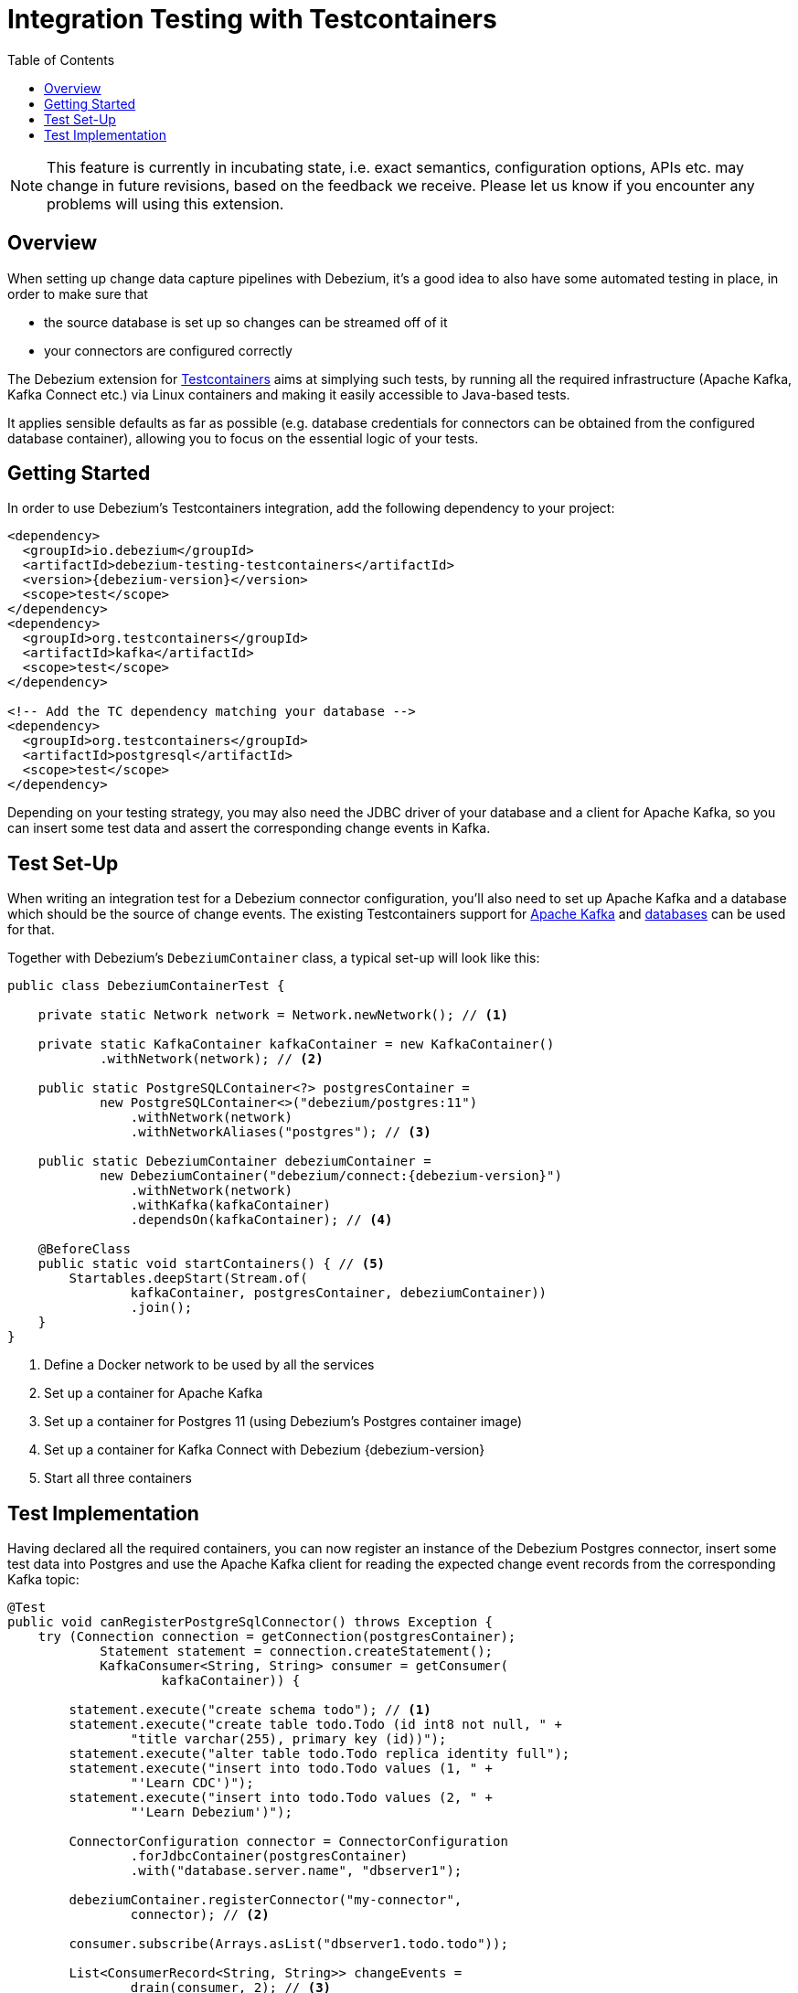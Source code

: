 = Integration Testing with Testcontainers

:toc:
:toc-placement: macro
:linkattrs:
:icons: font
:source-highlighter: highlight.js

toc::[]

[NOTE]
====
This feature is currently in incubating state, i.e. exact semantics, configuration options, APIs etc. may change in future revisions, based on the feedback we receive.
Please let us know if you encounter any problems will using this extension.
====

== Overview

When setting up change data capture pipelines with Debezium,
it's a good idea to also have some automated testing in place, in order to make sure that

* the source database is set up so changes can be streamed off of it
* your connectors are configured correctly

The Debezium extension for https://www.testcontainers.org/[Testcontainers] aims at simplying such tests,
by running all the required infrastructure (Apache Kafka, Kafka Connect etc.)
via Linux containers and making it easily accessible to Java-based tests.

It applies sensible defaults as far as possible
(e.g. database credentials for connectors can be obtained from the configured database container),
allowing you to focus on the essential logic of your tests.

== Getting Started

In order to use Debezium's Testcontainers integration, add the following dependency to your project:

[source,xml,subs="verbatim,attributes"]
----
<dependency>
  <groupId>io.debezium</groupId>
  <artifactId>debezium-testing-testcontainers</artifactId>
  <version>{debezium-version}</version>
  <scope>test</scope>
</dependency>
<dependency>
  <groupId>org.testcontainers</groupId>
  <artifactId>kafka</artifactId>
  <scope>test</scope>
</dependency>

<!-- Add the TC dependency matching your database --> 
<dependency>
  <groupId>org.testcontainers</groupId>
  <artifactId>postgresql</artifactId>
  <scope>test</scope>
</dependency>
----

Depending on your testing strategy, you may also need the JDBC driver of your database and a client for Apache Kafka, so you can insert some test data and assert the corresponding change events in Kafka.

== Test Set-Up

When writing an integration test for a Debezium connector configuration,
you'll also need to set up Apache Kafka and a database which should be the source of change events.
The existing Testcontainers support for https://www.testcontainers.org/modules/kafka/[Apache Kafka] and https://www.testcontainers.org/modules/databases/[databases] can be used for that.

Together with Debezium's `DebeziumContainer` class, a typical set-up will look like this:

[source,java,indent=0,subs="verbatim,attributes"]
----
public class DebeziumContainerTest {

    private static Network network = Network.newNetwork(); // <1>

    private static KafkaContainer kafkaContainer = new KafkaContainer()
            .withNetwork(network); // <2>

    public static PostgreSQLContainer<?> postgresContainer =
            new PostgreSQLContainer<>("debezium/postgres:11")
                .withNetwork(network)
                .withNetworkAliases("postgres"); // <3>

    public static DebeziumContainer debeziumContainer =
            new DebeziumContainer("debezium/connect:{debezium-version}")
                .withNetwork(network)
                .withKafka(kafkaContainer)
                .dependsOn(kafkaContainer); // <4>

    @BeforeClass
    public static void startContainers() { // <5>
        Startables.deepStart(Stream.of(
                kafkaContainer, postgresContainer, debeziumContainer))
                .join();
    }
}
----
<1> Define a Docker network to be used by all the services
<2> Set up a container for Apache Kafka
<3> Set up a container for Postgres 11 (using Debezium's Postgres container image)
<4> Set up a container for Kafka Connect with Debezium {debezium-version}
<5> Start all three containers

== Test Implementation

Having declared all the required containers, you can now register an instance of the Debezium Postgres connector,
insert some test data into Postgres
and use the Apache Kafka client for reading the expected change event records from the corresponding Kafka topic:

[source,java,indent=0]
----
@Test
public void canRegisterPostgreSqlConnector() throws Exception {
    try (Connection connection = getConnection(postgresContainer);
            Statement statement = connection.createStatement();
            KafkaConsumer<String, String> consumer = getConsumer(
                    kafkaContainer)) {

        statement.execute("create schema todo"); // <1>
        statement.execute("create table todo.Todo (id int8 not null, " +
                "title varchar(255), primary key (id))");
        statement.execute("alter table todo.Todo replica identity full");
        statement.execute("insert into todo.Todo values (1, " +
                "'Learn CDC')");
        statement.execute("insert into todo.Todo values (2, " +
                "'Learn Debezium')");

        ConnectorConfiguration connector = ConnectorConfiguration
                .forJdbcContainer(postgresContainer)
                .with("database.server.name", "dbserver1");

        debeziumContainer.registerConnector("my-connector",
                connector); // <2>

        consumer.subscribe(Arrays.asList("dbserver1.todo.todo"));

        List<ConsumerRecord<String, String>> changeEvents =
                drain(consumer, 2); // <3>

        assertThat(JsonPath.<Integer> read(changeEvents.get(0).key(),
                "$.id")).isEqualTo(1);
        assertThat(JsonPath.<String> read(changeEvents.get(0).value(),
                "$.op")).isEqualTo("r");
        assertThat(JsonPath.<String> read(changeEvents.get(0).value(),
                "$.after.title")).isEqualTo("Learn CDC");

        assertThat(JsonPath.<Integer> read(changeEvents.get(1).key(),
                "$.id")).isEqualTo(2);
        assertThat(JsonPath.<String> read(changeEvents.get(1).value(),
                "$.op")).isEqualTo("r");
        assertThat(JsonPath.<String> read(changeEvents.get(1).value(),
                "$.after.title")).isEqualTo("Learn Debezium");

        consumer.unsubscribe();
    }
}

// Helper methods below

private Connection getConnection(
        PostgreSQLContainer<?> postgresContainer)
                throws SQLException {

    return DriverManager.getConnection(postgresContainer.getJdbcUrl(),
            postgresContainer.getUsername(),
            postgresContainer.getPassword());
}

private KafkaConsumer<String, String> getConsumer(
            KafkaContainer kafkaContainer) {

    return new KafkaConsumer<>(
            ImmutableMap.of(
                    ConsumerConfig.BOOTSTRAP_SERVERS_CONFIG,
                            kafkaContainer.getBootstrapServers(),
                    ConsumerConfig.GROUP_ID_CONFIG,
                            "tc-" + UUID.randomUUID(),
                    ConsumerConfig.AUTO_OFFSET_RESET_CONFIG,
                            "earliest"),
            new StringDeserializer(),
            new StringDeserializer());
}

private List<ConsumerRecord<String, String>> drain(
        KafkaConsumer<String, String> consumer,
        int expectedRecordCount) {

    List<ConsumerRecord<String, String>> allRecords = new ArrayList<>();

    Unreliables.retryUntilTrue(10, TimeUnit.SECONDS, () -> {
        consumer.poll(Duration.ofMillis(50))
                .iterator()
                .forEachRemaining(allRecords::add);

        return allRecords.size() == expectedRecordCount;
    });

    return allRecords;
}
----
<1> Create a table in the Postgres database and insert two records
<2> Register an instance of the Debezium Postgres connector; the connector type as well as properties such as database host, database name, user etc. are derived from the database container
<3> Read two records from the change event topic in Kafka and assert their attributes
